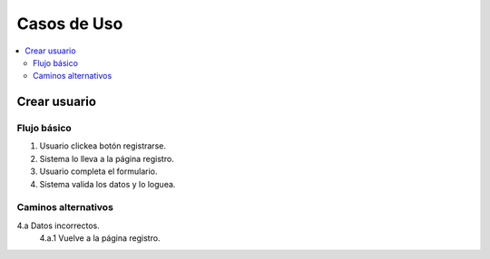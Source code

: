 ############
Casos de Uso
############

.. contents::
  :depth: 2
  :local:


Crear usuario
=============

Flujo básico
************

1. Usuario clickea botón registrarse.
2. Sistema lo lleva a la página registro.
3. Usuario completa el formulario.
4. Sistema valida los datos y lo loguea.

Caminos alternativos
********************

4.a Datos incorrectos.
  4.a.1 Vuelve a la página registro.
